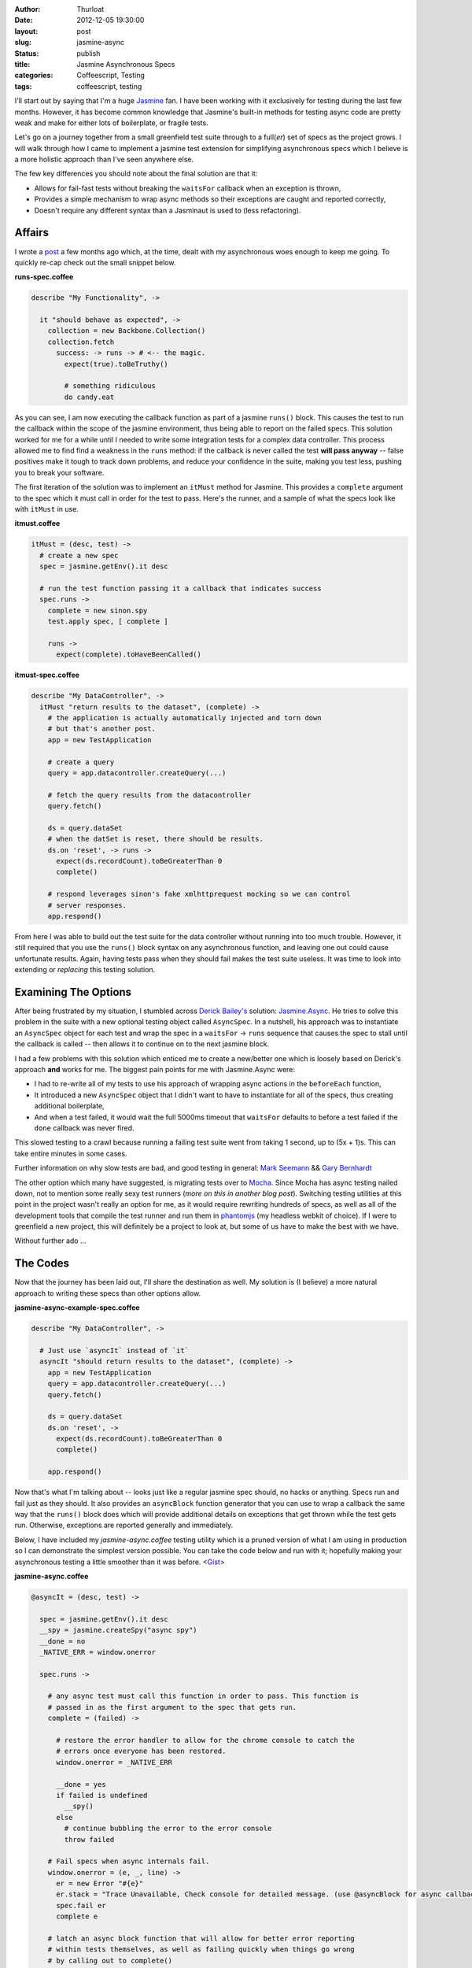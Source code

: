 :author: Thurloat
:date: 2012-12-05 19:30:00
:layout: post
:slug: jasmine-async
:status: publish 
:title: Jasmine Asynchronous Specs
:categories: Coffeescript, Testing
:tags: coffeescript, testing

I'll start out by saying that I'm a huge `Jasmine`_ fan. I have been 
working with it exclusively for testing during the last few months. However, 
it has become common knowledge that Jasmine's built-in methods for testing async 
code are pretty weak and make for either lots of boilerplate, or fragile tests.

Let's go on a journey together from a small greenfield test suite through to
a full(*er*) set of specs as the project grows. I will walk through how I came 
to implement a jasmine test extension for simplifying asynchronous specs 
which I believe is a more holistic approach than I've seen anywhere else. 

The few key differences you should note about the final solution are that it:

- Allows for fail-fast tests without breaking the ``waitsFor`` callback when an
  exception is thrown,
- Provides a simple mechanism to wrap async methods so their exceptions are
  caught and reported correctly,
- Doesn't require any different syntax than a Jasminaut is used to (less
  refactoring).

Affairs
=======

I wrote a `post`_ a few months ago which, at the time, dealt with my 
asynchronous woes enough to keep me going. To quickly re-cap check out the 
small snippet below.

**runs-spec.coffee**

.. code-block:: coffeescript

  describe "My Functionality", ->

    it "should behave as expected", ->
      collection = new Backbone.Collection()
      collection.fetch
        success: -> runs -> # <-- the magic.
          expect(true).toBeTruthy()
          
          # something ridiculous
          do candy.eat

  
As you can see, I am now executing the callback function as part of a jasmine
``runs()`` block. This causes the test to run the callback within the
scope of the jasmine environment, thus being able to report on the failed
specs. This solution worked for me for a while until I needed to write some
integration tests for a complex data controller. This process allowed me to find
find a weakness in the ``runs`` method: if the callback is never called the 
test **will pass anyway** -- false positives make it tough to track down 
problems, and reduce your confidence in the suite, making you test less, 
pushing you to break your software.

The first iteration of the solution was to implement an ``itMust`` method for
Jasmine. This provides a ``complete`` argument to the spec which it must call in
order for the test to pass. Here's the runner, and a sample of what the specs 
look like with ``itMust`` in use.

**itmust.coffee**

.. code-block:: coffeescript

  itMust = (desc, test) ->
    # create a new spec
    spec = jasmine.getEnv().it desc

    # run the test function passing it a callback that indicates success
    spec.runs ->
      complete = new sinon.spy
      test.apply spec, [ complete ]

      runs ->
        expect(complete).toHaveBeenCalled()

**itmust-spec.coffee**

.. code-block:: coffeescript

  describe "My DataController", ->
    itMust "return results to the dataset", (complete) ->
      # the application is actually automatically injected and torn down
      # but that's another post.
      app = new TestApplication

      # create a query
      query = app.datacontroller.createQuery(...)

      # fetch the query results from the datacontroller
      query.fetch()

      ds = query.dataSet
      # when the datSet is reset, there should be results.
      ds.on 'reset', -> runs ->
        expect(ds.recordCount).toBeGreaterThan 0
        complete()
      
      # respond leverages sinon's fake xmlhttprequest mocking so we can control
      # server responses.
      app.respond()


From here I was able to build out the test suite for the data controller without
running into too much trouble. However, it still required that you use the
``runs()`` block syntax on any asynchronous function, and leaving one out could
cause unfortunate results. Again, having tests pass when they should fail makes
the test suite useless. It was time to look into extending or *replacing* this
testing solution.

Examining The Options
=====================

After being frustrated by my situation, I stumbled across `Derick Bailey's`_ 
solution: `Jasmine.Async`_. He tries to solve this problem in the suite with a
new optional testing object called ``AsyncSpec``. In a nutshell, his approach
was to instantiate an ``AsyncSpec`` object for each test and wrap the spec in 
a ``waitsFor`` -> ``runs`` sequence that causes the spec to stall until the 
callback is called -- then allows it to continue on to the next jasmine block.

I had a few problems with this solution which enticed me to create a new/better 
one which is loosely based on Derick's approach **and** works for me. The 
biggest pain points for me with Jasmine.Async were: 

- I had to re-write all of my tests to use his approach of wrapping async 
  actions in the ``beforeEach`` function,
- It introduced a new ``AsyncSpec`` object that I didn't want to have to 
  instantiate for all of the specs, thus creating additional boilerplate,
- And when a test failed, it would wait the full 5000ms timeout that 
  ``waitsFor`` defaults to before a test failed if the ``done`` callback was 
  never fired. 
  
This slowed testing to a crawl because running a failing test
suite went from taking 1 second, up to (5x + 1)s. This can take 
entire minutes in some cases. 

Further information on why slow tests are bad, and good testing in general: 
`Mark Seemann`_ && `Gary Bernhardt`_

The other option which many have suggested, is migrating tests over to
`Mocha`_. Since Mocha has async testing nailed down, not to mention some
really sexy test runners (*more on this in another blog post*). Switching testing
utilities at this point in the project wasn't really an option for me, as it
would require rewriting hundreds of specs, as well as all of the development
tools that compile the test runner and run them in `phantomjs`_ (my headless
webkit of choice). If I were to greenfield a new project, this will definitely be a
project to look at, but some of us have to make the best with we have.

Without further ado ...

The Codes
=========

Now that the journey has been laid out, I'll share the destination as well. My
solution is (I believe) a more natural approach to writing these specs than
other options allow.

**jasmine-async-example-spec.coffee**

.. code-block:: coffeescript

  describe "My DataController", ->
    
    # Just use `asyncIt` instead of `it`
    asyncIt "should return results to the dataset", (complete) ->
      app = new TestApplication
      query = app.datacontroller.createQuery(...)
      query.fetch()

      ds = query.dataSet
      ds.on 'reset', ->
        expect(ds.recordCount).toBeGreaterThan 0
        complete()
      
      app.respond()

Now that's what I'm talking about -- looks just like a regular jasmine spec
should, no hacks or anything. Specs run and fail just as they should. It also
provides an ``asyncBlock`` function generator that you can use to wrap a callback
the same way that the ``runs()`` block does which will provide additional details
on exceptions that get thrown while the test gets run. Otherwise, exceptions
are reported generally and immediately.

Below, I have included my `jasmine-async.coffee` testing utility which is a
pruned version of what I am using in production so I can demonstrate the
simplest version possible. You can take the code below and run with it; hopefully 
making your asynchronous testing a little smoother than it was before. <`Gist`_>


**jasmine-async.coffee**

.. code-block:: coffeescript

  @asyncIt = (desc, test) ->

    spec = jasmine.getEnv().it desc
    __spy = jasmine.createSpy("async spy")
    __done = no
    _NATIVE_ERR = window.onerror

    spec.runs ->
      
      # any async test must call this function in order to pass. This function is
      # passed in as the first argument to the spec that gets run.
      complete = (failed) ->

        # restore the error handler to allow for the chrome console to catch the
        # errors once everyone has been restored.
        window.onerror = _NATIVE_ERR
        
        __done = yes
        if failed is undefined
          __spy()
        else
          # continue bubbling the error to the error console
          throw failed

      # Fail specs when async internals fail.
      window.onerror = (e, _, line) ->
        er = new Error "#{e}" 
        er.stack = "Trace Unavailable, Check console for detailed message. (use @asyncBlock for async callbacks in tests)" 
        spec.fail er
        complete e
    
      # latch an async block function that will allow for better error reporting 
      # within tests themselves, as well as failing quickly when things go wrong
      # by calling out to complete()
      spec.asyncBlock = (f) ->
        ->
          try
            f.apply spec, arguments
          catch e
            spec.fail e
            complete e

      # start off the test suite, reduce test boilerplate by kicking off the
      # session loading before the test starts, and wrapping the insides in a
      # spec failer and reporter.
      try
        test.apply spec, [ complete ]
      catch e
        spec.fail e
        complete e 
        
      # wait for done to be set to `yes` (happens when complete() is called.
      waitsFor -> __done

      # finally, make sure the test ended up calling the complete() function. It
      # times out after ~5 sec if none of the other error handling catches a
      # problem with the test.
      runs ->
        (expect __spy).toHaveBeenCalled "Async Complete() never called."

.. _`Jasmine`: http://pivotal.github.com/jasmine/
.. _`Derick Bailey's`: https://twitter.com/derickbailey
.. _`Jasmine.Async`: http://lostechies.com/derickbailey/2012/08/18/jasmine-async-making-asynchronous-testing-with-jasmine-suck-less/
.. _`Mocha`: http://visionmedia.github.com/mocha/
.. _`phantomjs`: http://phantomjs.org/ 
.. _`Gist`: https://gist.github.com/4199060 
.. _`Gary Bernhardt`: http://pyvideo.org/video/631/fast-test-slow-test
.. _`Mark Seemann`: http://blog.ploeh.dk/2012/05/24/TDDTestSuitesShouldRunIn10SecondsOrLess.aspx
.. _`post`: /2012/07/06/jasmine-swallowing-async-exceptions

